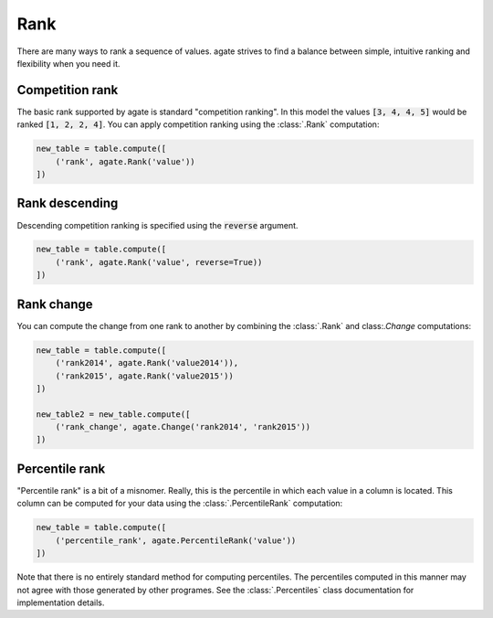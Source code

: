 ====
Rank
====

There are many ways to rank a sequence of values. agate strives to find a balance between simple, intuitive ranking and flexibility when you need it.

Competition rank
================

The basic rank supported by agate is standard "competition ranking". In this model the values :code:`[3, 4, 4, 5]` would be ranked :code:`[1, 2, 2, 4]`. You can apply competition ranking using the :class:`.Rank` computation:

.. code-block:: python

    new_table = table.compute([
        ('rank', agate.Rank('value'))
    ])

Rank descending
===============

Descending competition ranking is specified using the :code:`reverse` argument.

.. code-block:: python

    new_table = table.compute([
        ('rank', agate.Rank('value', reverse=True))
    ])

Rank change
===========

You can compute the change from one rank to another by combining the :class:`.Rank` and class:`.Change` computations:

.. code-block:: python

    new_table = table.compute([
        ('rank2014', agate.Rank('value2014')),
        ('rank2015', agate.Rank('value2015'))
    ])

    new_table2 = new_table.compute([
        ('rank_change', agate.Change('rank2014', 'rank2015'))
    ])

Percentile rank
===============

"Percentile rank" is a bit of a misnomer. Really, this is the percentile in which each value in a column is located. This column can be computed for your data using the :class:`.PercentileRank` computation:

.. code-block:: Python

    new_table = table.compute([
        ('percentile_rank', agate.PercentileRank('value'))
    ])

Note that there is no entirely standard method for computing percentiles. The percentiles computed in this manner may not agree with those generated by other programes. See the :class:`.Percentiles` class documentation for implementation details.
